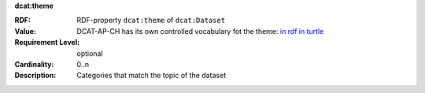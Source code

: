 .. _dataset-categories:

.. container:: dcat-attribute

   **dcat:theme**

   :RDF: RDF-property ``dcat:theme`` of ``dcat:Dataset``
   :Value: DCAT-AP-CH has its own controlled vocabulary fot the theme:
           `in rdf <https://ogdch-new-handbook.clients.liip.ch/theme.rdf>`__
           `in turtle <https://ogdch-new-handbook.clients.liip.ch/theme.ttl>`__
   :Requirement Level: optional
   :Cardinality: 0..n
   :Description: Categories that match the topic of the dataset
